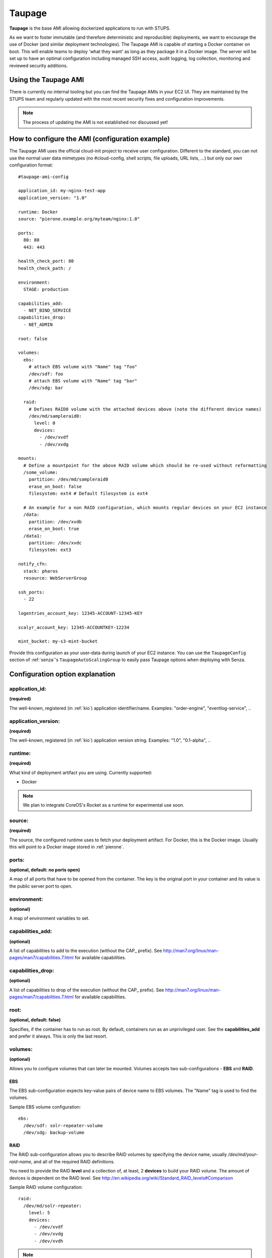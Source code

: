 .. _taupage:

=======
Taupage
=======

**Taupage** is the base AMI allowing dockerized applications to run with STUPS.

As we want to foster immutable (and therefore deterministic and reproducible) deployments, we want to encourage the use
of Docker (and similar deployment technologies). The Taupage AMI is capable of starting a Docker container on boot. This
will enable teams to deploy 'what they want' as long as they package it in a Docker image. The server will be
set up to have an optimal configuration including managed SSH access, audit logging, log collection, monitoring and
reviewed security additions.

Using the Taupage AMI
++++++++++++++++++++++

There is currently no internal tooling but you can find the Taupage AMIs in your EC2 UI. They are maintained by the
STUPS team and regularly updated with the most recent security fixes and configuration improvements.

.. NOTE::
   The process of updating the AMI is not established nor discussed yet!

How to configure the AMI (configuration example)
++++++++++++++++++++++++++++++++++++++++++++++++

The Taupage AMI uses the official cloud-init project to receive user configuration. Different to the standard, you can
not use the normal user data mimetypes (no #cloud-config, shell scripts, file uploads, URL lists, ...) but only our own
configuration format::

   #taupage-ami-config

   application_id: my-nginx-test-app
   application_version: "1.0"

   runtime: Docker
   source: "pierone.example.org/myteam/nginx:1.0"

   ports:
     80: 80
     443: 443

   health_check_port: 80
   health_check_path: /

   environment:
     STAGE: production

   capabilities_add:
     - NET_BIND_SERVICE
   capabilities_drop:
     - NET_ADMIN

   root: false

   volumes:
     ebs:
       # attach EBS volume with "Name" tag "foo"
       /dev/sdf: foo
       # attach EBS volume with "Name" tag "bar"
       /dev/sdg: bar

     raid:
       # Defines RAID0 volume with the attached devices above (note the different device names)
       /dev/md/sampleraid0:
         level: 0
         devices:
           - /dev/xvdf
           - /dev/xvdg

   mounts:
     # Define a mountpoint for the above RAID volume which should be re-used without reformatting
     /some_volume:
       partition: /dev/md/sampleraid0
       erase_on_boot: false
       filesystem: ext4 # Default filesystem is ext4

     # An example for a non RAID configuration, which mounts regular devices on your EC2 instance
     /data:
       partition: /dev/xvdb
       erase_on_boot: true
     /data1:
       partition: /dev/xvdc
       filesystem: ext3

   notify_cfn:
     stack: pharos
     resource: WebServerGroup

   ssh_ports:
     - 22

   logentries_account_key: 12345-ACCOUNT-12345-KEY

   scalyr_account_key: 12345-ACCOUNTKEY-12234

   mint_bucket: my-s3-mint-bucket

Provide this configuration as your user-data during launch of your EC2 instance.
You can use the ``TaupageConfig`` section of :ref:`senza`'s ``TaupageAutoScalingGroup``
to easily pass Taupage options when deploying with Senza.

Configuration option explanation
++++++++++++++++++++++++++++++++

application_id:
---------------

**(required)**

The well-known, registered (in :ref:`kio`) application identifier/name. Examples: "order-engine", "eventlog-service", ..

application_version:
--------------------

**(required)**

The well-known, registered (in :ref:`kio`) application version string. Examples: "1.0", "0.1-alpha", ..

runtime:
--------

**(required)**

What kind of deployment artifact you are using. Currently supported:

* Docker

.. NOTE::
   We plan to integrate CoreOS's Rocket as a runtime for experimental use soon.

source:
-------

**(required)**

The source, the configured runtime uses to fetch your deployment artifact. For Docker, this is the Docker image.
Usually this will point to a Docker image stored in :ref:`pierone`.

ports:
------

**(optional, default: no ports open)**

A map of all ports that have to be opened from the container. The key is the original port in your container and its
value is the public server port to open.

environment:
------------

**(optional)**

A map of environment variables to set.

capabilities_add:
-----------------

**(optional)**

A list of capabilities to add to the execution (without the CAP_ prefix). See
http://man7.org/linux/man-pages/man7/capabilities.7.html for available capabilities.

capabilities_drop:
------------------

**(optional)**

A list of capabilities to drop of the execution (without the CAP_ prefix). See
http://man7.org/linux/man-pages/man7/capabilities.7.html for available capabilities.

root:
-----

**(optional, default: false)**

Specifies, if the container has to run as root. By default, containers run as an unprivileged user. See the
**capabilities_add** and prefer it always. This is only the last resort.

volumes:
--------

**(optional)**

Allows you to configure volumes that can later be mounted. Volumes accepts two sub-configurations - **EBS** and **RAID**.

EBS
^^^

The EBS sub-configuration expects key-value pairs of device name to EBS volumes. The "Name" tag is used to find the volumes.

Sample EBS volume configuration::

     ebs:
       /dev/sdf: solr-repeater-volume
       /dev/sdg: backup-volume

RAID
^^^^

The RAID sub-configuration allows you to describe RAID volumes by specifying the device name, usually */dev/md/your-raid-name*, and
all of the required RAID definitions.

You need to provide the RAID **level** and a collection of, at least, 2 **devices** to build your
RAID volume. The amount of devices is dependent on the RAID level. See http://en.wikipedia.org/wiki/Standard_RAID_levels#Comparison

Sample RAID volume configuration::

     raid:
       /dev/md/solr-repeater:
         level: 5
         devices:
           - /dev/xvdf
           - /dev/xvdg
           - /dev/xvdh

.. NOTE::
   EBS volumes are always attached first. This way you can use them in your RAID definitions.

   Depending on your instance virtualisation type, the final device names can be slightly different. Please refer to:

       * `AWS EC2 Block Device Mapping <http://docs.aws.amazon.com/AWSEC2/latest/UserGuide/block-device-mapping-concepts.html>`_
       * `AWS EC2 Device Naming on Linux Instances <http://docs.aws.amazon.com/AWSEC2/latest/UserGuide/device_naming.html>`_

mounts:
-------

**(optional)**

A map of mount targets and their configurations. A mount target configuration has a **partition** to reference the volume, which can be
defined in the **volumes** section. It is possible to specify a **erase_on_boot** flag which determines is such partition should always
be initialized on boot. This setting defaults to false.

Whenever a partition is initialized is will be formatted using the **filesystem** setting. If unspecified it will be formatted as ext4. If **options** setting is specified, its value will be provided to the command to mount the partition. If the **root** setting is false (that's the default) the filesystem will be initialized with the internal unprivileged user as its owner. The mount point permissions are set to provide read and write access to group and others in all cases. This allows the **runtime** application to use the volume for read and write.

Sample mounts configuration::

   mounts:
     /data/solr:
       partition: /dev/md/solr-repeater
       options: noatime,nodiratime,nobarrier
       erase_on_boot: false

.. WARNING::
   Volumes without any partitions are initialized, even if **erase_on_boot** is set to False.

   Currently this check is done using extended filesystem tools and it was only tested against partitions using ext2, ext3 or ext4.

notify_cfn:
-----------

**(optional)**

Will send cloud formation the boot result if specified. If you specify it, you have to provide the **stack** name and
the stack **resource** with which this server was booted. This helps cloud formation to know, if starting you server
worked or not (else, it will run into a timeout, waiting for notifications to arrive).

If you would use the example stack
http://docs.aws.amazon.com/AWSCloudFormation/latest/UserGuide/example-templates-autoscaling.html
the resource name would be **WebServerGroup**.

ssh_ports:
----------

**(optional, default: 22)**

List of SSH server ports. This option allows using alternative TCP ports for the OpenSSH server.
This is useful if an application (runtime container) wants to use the default SSH port.

logentries_account_key:
-----------------------

**(optional)**

If you specify the Account Key from your logentries account, the Logentries Agent will be registered with your Account.
And the Agent will follow these logs:

  * /var/log/syslog
  * /var/log/auth.log
  * /var/log/audit.log
  * /var/log/application.log

You can get your Account Key from the Logentries Webinterface under /Account/Profile


scalyr_account_key
------------------

**(optional)**

If you provide the Scalyr AccountKey in the .yaml file, the Agent of scaylr will be installed and follow this logs:

  * /var/log/syslog
  * /var/log/auth.log
  * /var/log/audit.log
  * /var/log/application.log

Our integration also provide some Attributes you can search on Scalyr.

  * **$application_id**
  * **$application_version**
  * **$stack**
  * **$source**
  * **$image**

Runtime environment
+++++++++++++++++++

By default, your application will run as an unprivileged user, see the 'root' option.

Taupage integrates :ref:`berry` and exposes the credentials file to your application. Your application will have access
to the environment variable 'CREDENTIALS_FILE', which points to a local file, containing the 'credentials.json' JSON of
the :ref:`mint` API. This way, you can authenticate yourself to your IAM solution to for example obtain own access
tokens.

Sending application mails
+++++++++++++++++++++++++

Mails which should be sent from applications can be sent out directly via Amazon SES.
The only thing you need to do is create an IAM user and receive SMTP credentials. This can be done directly in the SES menu.
Amazon already provides an example for Java: http://docs.aws.amazon.com/ses/latest/DeveloperGuide/send-using-smtp-java.html

In order to use SES for sending out mails into the world, you need to request a limit increase (100 = 50k mails/day) to get
your account out of the sandbox mode.

AMI internals
+++++++++++++

This section gives you an overview of customization, the Taupage AMI contains on top of the Ubuntu Cloud Images.

Hardening
---------

TODO

* Kernel grsecurity, PAX?
* Restrictive file permissions (no unused SUID bins etc)
* Unused users and groups removed
* Unused daemons disabled
* Zalando CA preinstalled
* Weak crypto algorithms disabled (SSH)
* Unused packages removed
* No passwords for users
* iptables preconfigured with only specified ports + ssh open
* hardened network settings (sysctl)
* disabled IPv6 (not possible in AWS anyways)

Auditing & Logs
---------------

TODO

* auditd logs all access
* all logs, including application logs (docker logs) are streamed to central logging service and rotated

Docker application logging
--------------------------

Application logs by Docker containers are streamed to syslog via Docker's logging driver for syslog as described
in the Docker documentation: https://docs.docker.com/reference/run/#logging-driver-syslog

Managed SSH access
------------------

SSH access is managed with the :ref:`even` SSH access granting service. The AMI is set up to have automatic integration. Your
SSH key pair choice on AWS will be ignored - temporary access can only be gained via the granting service. All user
actions are logged for auditing reasons. See the :ref:`ssh-access` section in the User's Guide for details.

Building your own AMI
+++++++++++++++++++++

You can build your own Taupage AMI using the code from the repository on GitHub https://github.com/zalando-stups/taupage
In the repository you will find a configuration (config-stups-example.sh) file which you'll have to adjust to your needs.

